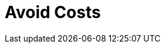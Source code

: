 = Avoid Costs
:description: 
:sectanchors: 
:url-repo:  
:page-tags: 
:figure-caption!:
:table-caption!:
:example-caption!: